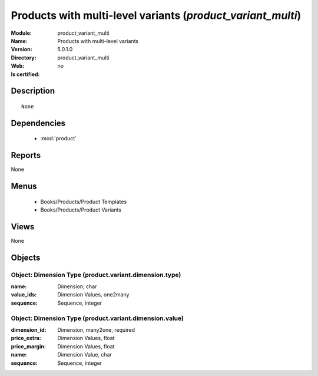 
.. module:: product_variant_multi
    :synopsis: Products with multi-level variants
    :noindex:
.. 

.. raw:: html

    <link rel="stylesheet" href="../_static/hide_objects_in_sidebar.css" type="text/css" />

Products with multi-level variants (*product_variant_multi*)
============================================================
:Module: product_variant_multi
:Name: Products with multi-level variants
:Version: 5.0.1.0
:Directory: product_variant_multi
:Web: 
:Is certified: no

Description
-----------

::

  None

Dependencies
------------

 * :mod:`product`

Reports
-------

None


Menus
-------

 * Books/Products/Product Templates
 * Books/Products/Product Variants

Views
-----


None



Objects
-------

Object: Dimension Type (product.variant.dimension.type)
#######################################################



:name: Dimension, char





:value_ids: Dimension Values, one2many





:sequence: Sequence, integer




Object: Dimension Type (product.variant.dimension.value)
########################################################



:dimension_id: Dimension, many2one, required





:price_extra: Dimension Values, float





:price_margin: Dimension Values, float





:name: Dimension Value, char





:sequence: Sequence, integer


